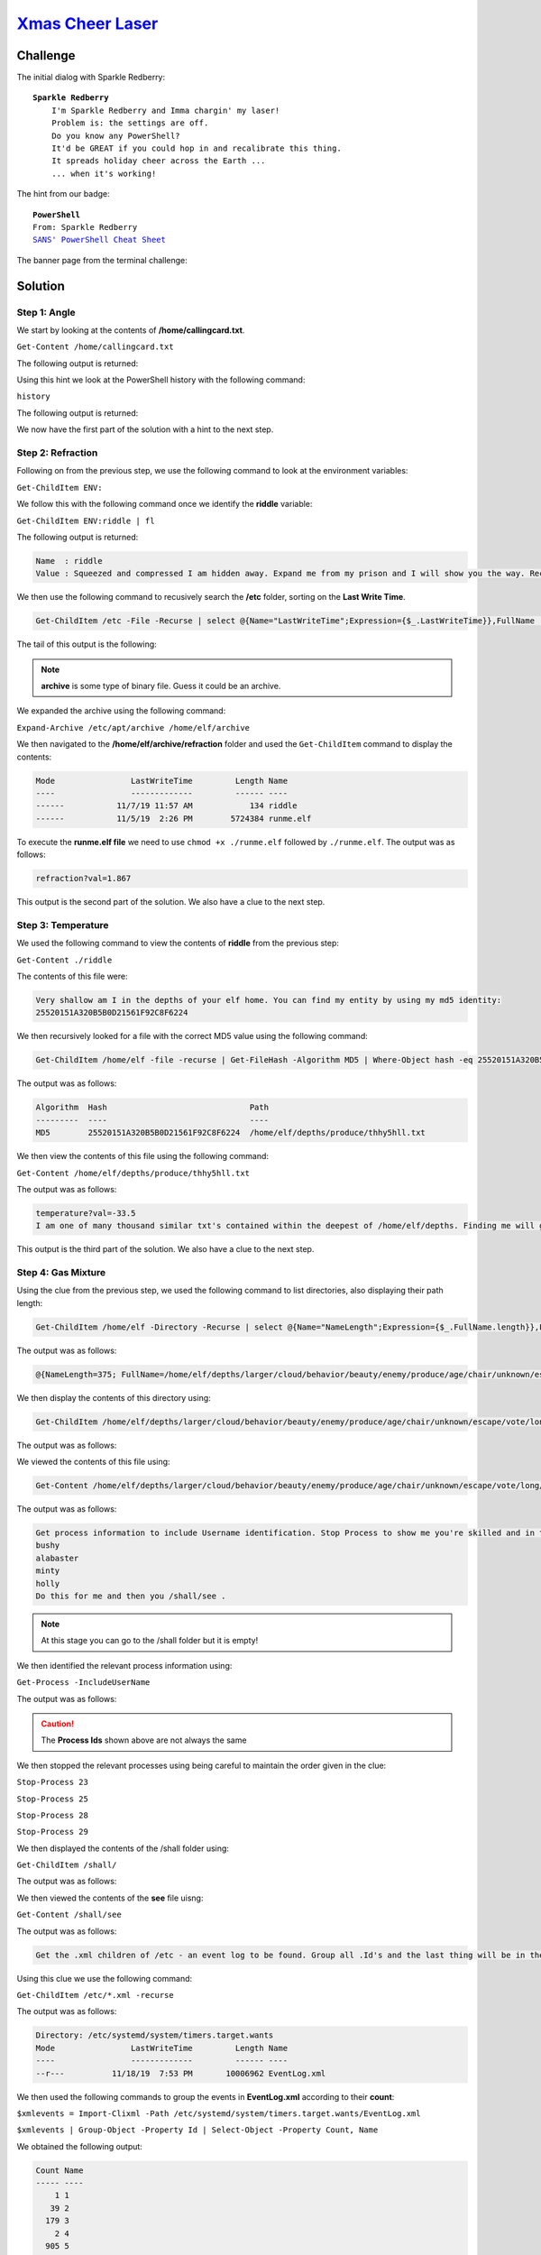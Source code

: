 `Xmas Cheer Laser <https://docker2019.kringlecon.com/?challenge=powershell&id=59883253-918a-4d7b-8063-218e184c2541>`_
=====================================================================================================================

Challenge
---------

The initial dialog with Sparkle Redberry:

.. parsed-literal::
    **Sparkle Redberry**
        I'm Sparkle Redberry and Imma chargin' my laser!
        Problem is: the settings are off.
        Do you know any PowerShell?
        It'd be GREAT if you could hop in and recalibrate this thing.
        It spreads holiday cheer across the Earth ...
        ... when it's working!

The hint from our badge:

.. parsed-literal::
    **PowerShell**
    From: Sparkle Redberry
    `SANS' PowerShell Cheat Sheet <https://blogs.sans.org/pen-testing/files/2016/05/PowerShellCheatSheet_v41.pdf>`_

The banner page from the terminal challenge:

.. image:: /images/xmascheerlaser-banner.png

Solution
--------
Step 1: Angle
+++++++++++++

We start by looking at the contents of **/home/callingcard.txt**.

``Get-Content /home/callingcard.txt``

The following output is returned:

.. code-block::
    :emphasize-lines: 5

    What's become of your dear laser?
    Fa la la la la, la la la la
    Seems you can't now seem to raise her!
    Fa la la la la, la la la la
    Could commands hold riddles in hist'ry?
    Fa la la la la, la la la la
    Nay! You'll ever suffer myst'ry!
    Fa la la la la, la la la la

Using this hint we look at the PowerShell history with the following command:

``history``

The following output is returned:

.. code-block::
    :emphasize-lines: 9, 11

    Id CommandLine
    -- -----------
    1 Get-Help -Name Get-Process 
    2 Get-Help -Name Get-* 
    3 Set-ExecutionPolicy Unrestricted 
    4 Get-Service | ConvertTo-HTML -Property Name, Status > C:\services.htm 
    5 Get-Service | Export-CSV c:\service.csv 
    6 Get-Service | Select-Object Name, Status | Export-CSV c:\service.csv 
    7 (Invoke-WebRequest http://127.0.0.1:1225/api/angle?val=65.5).RawContent
    8 Get-EventLog -Log "Application" 
    9 I have many name=value variables that I share to applications system wide. At a command I will reveal my secrets once you Get my Child Items.

We now have the first part of the solution with a hint to the next step. 

Step 2: Refraction
++++++++++++++++++
Following on from the previous step, we use the following command to look at the environment variables:

``Get-ChildItem ENV:``

We follow this with the following command once we identify the **riddle** variable:

``Get-ChildItem ENV:riddle | fl``

The following output is returned:

.. code-block::

    Name  : riddle
    Value : Squeezed and compressed I am hidden away. Expand me from my prison and I will show you the way. Recurse through all /etc and Sort on my LastWriteTime to reveal im the newest of all.

We then use the following command to recusively search the **/etc** folder, sorting on the **Last Write Time**.

.. code-block::

    Get-ChildItem /etc -File -Recurse | select @{Name="LastWriteTime";Expression={$_.LastWriteTime}},FullName | sort LastWriteTime

The tail of this output is the following:

.. code-block::
    :emphasize-lines: 6

    12/13/19 5:16:12 PM  /etc/group
    1/12/20 3:01:56 PM   /etc/mtab
    1/12/20 3:01:56 PM   /etc/hosts
    1/12/20 3:01:56 PM   /etc/resolv.conf
    1/12/20 3:01:56 PM   /etc/hostname
    1/12/20 3:01:56 PM   /etc/apt/archive

.. note::
    **archive** is some type of binary file. Guess it could be an archive.

We expanded the archive using the following command:

``Expand-Archive /etc/apt/archive /home/elf/archive``

We then navigated to the **/home/elf/archive/refraction** folder and used the ``Get-ChildItem`` command to display the contents:

.. code-block::

    Mode                LastWriteTime         Length Name
    ----                -------------         ------ ----
    ------           11/7/19 11:57 AM            134 riddle
    ------           11/5/19  2:26 PM        5724384 runme.elf

To execute the **runme.elf file** we need to use ``chmod +x ./runme.elf`` followed by ``./runme.elf``. The output was as follows:

.. code-block::

    refraction?val=1.867

This output is the second part of the solution. We also have a clue to the next step.

Step 3: Temperature
+++++++++++++++++++
We used the following command to view the contents of **riddle** from the previous step:

``Get-Content ./riddle``

The contents of this file were:

.. code-block::

    Very shallow am I in the depths of your elf home. You can find my entity by using my md5 identity:
    25520151A320B5B0D21561F92C8F6224

We then recursively looked for a file with the correct MD5 value using the following command:

.. code-block::

    Get-ChildItem /home/elf -file -recurse | Get-FileHash -Algorithm MD5 | Where-Object hash -eq 25520151A320B5B0D21561F92C8F6224

The output was as follows:

.. code-block::

    Algorithm  Hash                              Path
    ---------  ----                              ----
    MD5        25520151A320B5B0D21561F92C8F6224  /home/elf/depths/produce/thhy5hll.txt

We then view the contents of this file using the following command:

``Get-Content /home/elf/depths/produce/thhy5hll.txt``

The output was as follows:

.. code-block::

    temperature?val=-33.5
    I am one of many thousand similar txt's contained within the deepest of /home/elf/depths. Finding me will give you the most strength but doing so will require Piping all the FullName's to Sort Length.

This output is the third part of the solution. We also have a clue to the next step.

Step 4: Gas Mixture
+++++++++++++++++++
Using the clue from the previous step,  we used the following command to list directories, also displaying their path length:

.. code-block::

    Get-ChildItem /home/elf -Directory -Recurse | select @{Name="NameLength";Expression={$_.FullName.length}},FullName | sort NameLength | Select-Object -last 1 | Write-Host``

The output was as follows:

.. code-block::

    @{NameLength=375; FullName=/home/elf/depths/larger/cloud/behavior/beauty/enemy/produce/age/chair/unknown/escape/vote/long/writer/behind/ahead/thin/occasionally/explore/tape/wherever/practical/therefore/cool/plate/ice/play/truth/potatoes/beauty/fourth/careful/dawn/adult/either/burn/end/accurate/rubbed/cake/main/she/threw/eager/trip/to/soon/think/fall/is/greatest/become/accident/labor/sail/dropped/fox}

We then display the contents of this directory using:

.. code-block::

    Get-ChildItem /home/elf/depths/larger/cloud/behavior/beauty/enemy/produce/age/chair/unknown/escape/vote/long/writer/behind/ahead/thin/occasionally/explore/tape/wherever/practical/therefore/cool/plate/ice/play/truth/potatoes/beauty/fourth/careful/dawn/adult/either/burn/end/accurate/rubbed/cake/main/she/threw/eager/trip/to/soon/think/fall/is/greatest/become/accident/labor/sail/dropped/fox

The output was as follows:

.. code-block::
    :emphasize-lines: 3

    Mode    LastWriteTime      Length   Name
    ----    -------------      ------   ----
    --r---  11/18/19  7:53 PM  209      0jhj5xz6.txt

We viewed the contents of this file using:

.. code-block::

    Get-Content /home/elf/depths/larger/cloud/behavior/beauty/enemy/produce/age/chair/unknown/escape/vote/long/writer/behind/ahead/thin/occasionally/explore/tape/wherever/practical/therefore/cool/plate/ice/play/truth/potatoes/beauty/fourth/careful/dawn/adult/either/burn/end/accurate/rubbed/cake/main/she/threw/eager/trip/to/soon/think/fall/is/greatest/become/accident/labor/sail/dropped/fox/0jhj5xz6.txt

The output was as follows:

.. code-block::

    Get process information to include Username identification. Stop Process to show me you're skilled and in this order they must be killed:
    bushy
    alabaster
    minty
    holly
    Do this for me and then you /shall/see .

.. note::
    At this stage you can go to the /shall folder but it is empty!

We then identified the relevant process information using:

``Get-Process -IncludeUserName``

The output was as follows:

.. code-block::
    :emphasize-lines: 6-9

     WS(M)   CPU(s)      Id UserName   ProcessName
     -----   ------      -- --------   -----------
     26.25     2.82       6 root       CheerLaserServi
    125.45    12.86      31 elf        elf
      3.18     0.03       1 root       init
      0.72     0.00      23 bushy      sleep
      0.71     0.00      25 alabaster  sleep
      0.78     0.00      28 minty      sleep
      0.78     0.00      29 holly      sleep
      3.30     0.00      30 root       su

.. caution::
    The **Process Ids** shown above are not always the same

We then stopped the relevant processes using being careful to maintain the order given in the clue:

``Stop-Process 23``

``Stop-Process 25``

``Stop-Process 28``

``Stop-Process 29``

We then displayed the contents of the /shall folder using:

``Get-ChildItem /shall/``

The output was as follows:

.. code-block::
    :emphasize-lines: 3

    Mode    LastWriteTime     Length  Name
    ----    -------------     ------  ----
    --r---  1/12/20  4:46 PM  149     see

We then viewed the contents of the **see** file uisng:

``Get-Content /shall/see``

The output was as follows:

.. code-block::

    Get the .xml children of /etc - an event log to be found. Group all .Id's and the last thing will be in the Properties of the lonely unique event Id.

Using this clue we use the following command:

``Get-ChildItem /etc/*.xml -recurse``

The output was as follows:

.. code-block::

    Directory: /etc/systemd/system/timers.target.wants
    Mode                LastWriteTime         Length Name
    ----                -------------         ------ ----
    --r---          11/18/19  7:53 PM       10006962 EventLog.xml

We then used the following commands to group the events in **EventLog.xml** according to their **count**:

``$xmlevents = Import-Clixml -Path /etc/systemd/system/timers.target.wants/EventLog.xml``

``$xmlevents | Group-Object -Property Id | Select-Object -Property Count, Name``

We obtained the following output:

.. code-block::

    Count Name
    ----- ----
        1 1
       39 2
      179 3
        2 4
      905 5
       98 6

Hence we are looking for the log entry with Id = 1. We find the correct log entry using:

``$xmlevents | Where-Object -Property Id -eq 1 | fl Message``

The output was as follows:

.. code-block::
    :emphasize-lines: 12-13

    Message : Process Create:
        RuleName: 
        UtcTime: 2019-11-07 17:59:56.525
        ProcessGuid: {BA5C6BBB-5B9C-5DC4-0000-00107660A900}
        ProcessId: 3664
        Image: C:\Windows\System32\WindowsPowerShell\v1.0\powershell.exe
        FileVersion: 10.0.14393.206 (rs1_release.160915-0644)
        Description: Windows PowerShell
        Product: Microsoft® Windows® Operating System
        Company: Microsoft Corporation
        OriginalFileName: PowerShell.EXE
        CommandLine: C:\Windows\System32\WindowsPowerShell\v1.0\powershell.exe -c "`$correct_gases_postbody = @{`n    O=6`n    H=7`n    He=3`n    N=4`n    Ne=22`n  
          Ar=11`n    Xe=10`n    F=20`n    Kr=8`n    Rn=9`n}`n"
        CurrentDirectory: C:\
        User: ELFURESEARCH\allservices
        LogonGuid: {BA5C6BBB-5B9C-5DC4-0000-0020F55CA900}
        LogonId: 0xA95CF5
        TerminalSessionId: 0
        IntegrityLevel: High
        Hashes: MD5=097CE5761C89434367598B34FE32893B
        ParentProcessGuid: {BA5C6BBB-4C79-5DC4-0000-001029350100}
        ParentProcessId: 1008
        ParentImage: C:\Windows\System32\svchost.exe
        ParentCommandLine: C:\Windows\system32\svchost.exe -k netsvcs

We finally have all the information we need to solve the terminal challenge!

Step 5: Constructing the API commands
+++++++++++++++++++++++++++++++++++++
As per the banner, we typed in the following command to display API instructions:

``(Invoke-WebRequest -Uri http://localhost:1225/).RawContent``

We followed these instruction to create the following commands:

.. code-block::

    (Invoke-WebRequest -Uri http://localhost:1225/api/off -Method GET).RawContent
    (Invoke-WebRequest -Uri http://localhost:1225/api/temperature?val=-33.5 -Method GET).RawContent
    (Invoke-WebRequest http://127.0.0.1:1225/api/angle?val=65.5 -Method GET).RawContent
    (Invoke-WebRequest http://127.0.0.1:1225/api/refraction?val=1.867 -Method GET).RawContent
    $postParams = @{O=6;H=7;He=3;N=4;Ne=22;Ar=11;Xe=10;F=20;Kr=8;Rn=9}
    (Invoke-WebRequest -Uri http://localhost:1225/api/gas -Method POST -Body $postParams).RawContent
    (Invoke-WebRequest -Uri http://localhost:1225/api/on -Method GET).RawContent 
    (Invoke-WebRequest -Uri http://localhost:1225/api/output -Method GET).RawContent

We obtained the following output:

**Success! - 6.83 Mega-Jollies of Laser Output Reached!**

Hints
-----
Sparkle Redberry provides the following hint in her dialog after solving the terminal challenge:

.. parsed-literal::
    **Sparkle Redberry**
    You got it - three cheers for cheer!
    For objective 5, have you taken a look at our Zeek logs?
    Something's gone wrong. But I hear someone named Rita can help us.
    Can you and she figure out what happened?

The following hint was unlocked in our badge:

.. parsed-literal::
    **RITA**
    From: Sparkle Redberry
    `RITA's homepage <https://www.activecountermeasures.com/free-tools/rita/>`_
